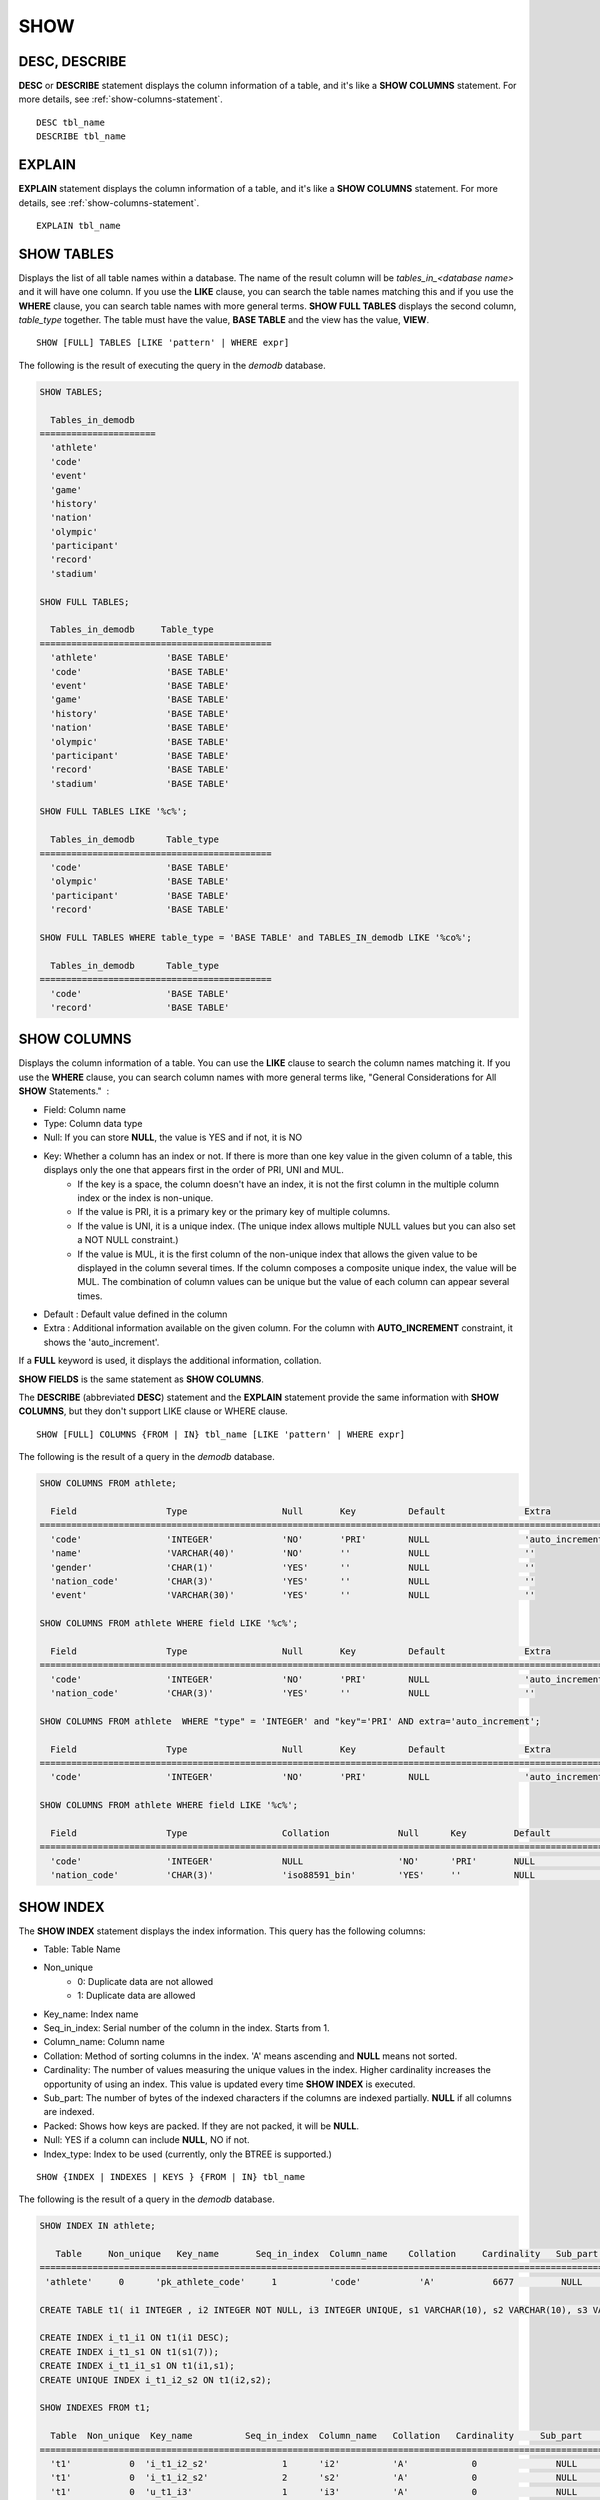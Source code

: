 ****
SHOW
****

DESC, DESCRIBE
==============

**DESC** or **DESCRIBE** statement displays the column information of a table, and it's like a **SHOW COLUMNS** statement. For more details, see :ref:`show-columns-statement`.

::

    DESC tbl_name
    DESCRIBE tbl_name
    
EXPLAIN
=======

**EXPLAIN** statement displays the column information of a table, and it's like a **SHOW COLUMNS** statement. For more details, see :ref:`show-columns-statement`.

::

    EXPLAIN tbl_name

.. _show-tables-statement:

SHOW TABLES
===========

Displays the list of all table names within a database. The name of the result column will be *tables_in_<database name>* and it will have one column. If you use the **LIKE** clause, you can search the table names matching this and if you use the **WHERE** clause, you can search table names with more general terms. **SHOW FULL TABLES** displays the second column, *table_type* together. The table must have the value, **BASE TABLE** and the view has the value, **VIEW**. ::

    SHOW [FULL] TABLES [LIKE 'pattern' | WHERE expr]

The following is the result of executing the query in the *demodb* database.

.. code-block:: sql

    SHOW TABLES;
    
      Tables_in_demodb
    ======================
      'athlete'
      'code'
      'event'
      'game'
      'history'
      'nation'
      'olympic'
      'participant'
      'record'
      'stadium'
     
    SHOW FULL TABLES;
    
      Tables_in_demodb     Table_type
    ============================================
      'athlete'             'BASE TABLE'
      'code'                'BASE TABLE'
      'event'               'BASE TABLE'
      'game'                'BASE TABLE'
      'history'             'BASE TABLE'
      'nation'              'BASE TABLE'
      'olympic'             'BASE TABLE'
      'participant'         'BASE TABLE'
      'record'              'BASE TABLE'
      'stadium'             'BASE TABLE'
     
    SHOW FULL TABLES LIKE '%c%';
    
      Tables_in_demodb      Table_type
    ============================================
      'code'                'BASE TABLE'
      'olympic'             'BASE TABLE'
      'participant'         'BASE TABLE'
      'record'              'BASE TABLE'
     
    SHOW FULL TABLES WHERE table_type = 'BASE TABLE' and TABLES_IN_demodb LIKE '%co%';
    
      Tables_in_demodb      Table_type
    ============================================
      'code'                'BASE TABLE'
      'record'              'BASE TABLE'


.. _show-columns-statement:

SHOW COLUMNS
============

Displays the column information of a table. You can use the **LIKE** clause to search the column names matching it. If you use the **WHERE** clause, you can search column names with more general terms like, "General Considerations for All **SHOW** Statements."  :

* Field: Column name
* Type: Column data type
* Null: If you can store **NULL**, the value is YES and if not, it is NO
* Key: Whether a column has an index or not. If there is more than one key value in the given column of a table, this displays only the one that appears first in the order of PRI, UNI and MUL.
    *   If the key is a space, the column doesn't have an index, it is not the first column in the multiple column index or the index is non-unique.
    *   If the value is PRI, it is a primary key or the primary key of multiple columns.
    *   If the value is UNI, it is a unique index. (The unique index allows multiple NULL values but you can also set a NOT NULL constraint.)
    *   If the value is MUL, it is the first column of the non-unique index that allows the given value to be displayed in the column several times. If the column composes a composite unique index, the value will be MUL. The combination of column values can be unique but the value of each column can appear several times.
*   Default : Default value defined in the column
*   Extra : Additional information available on the given column. For the column with **AUTO_INCREMENT** constraint, it shows the 'auto_increment'.

If a **FULL** keyword is used, it displays the additional information, collation.

**SHOW FIELDS** is the same statement as **SHOW COLUMNS**.

The **DESCRIBE** (abbreviated **DESC**) statement and the **EXPLAIN** statement provide the same information with **SHOW COLUMNS**, but they don't support LIKE clause or WHERE clause.

::

    SHOW [FULL] COLUMNS {FROM | IN} tbl_name [LIKE 'pattern' | WHERE expr]

The following is the result of a query in the *demodb* database.

.. code-block:: sql

    SHOW COLUMNS FROM athlete;
    
      Field                 Type                  Null       Key          Default               Extra
    ================================================================================================================
      'code'                'INTEGER'             'NO'       'PRI'        NULL                  'auto_increment'
      'name'                'VARCHAR(40)'         'NO'       ''           NULL                  ''
      'gender'              'CHAR(1)'             'YES'      ''           NULL                  ''
      'nation_code'         'CHAR(3)'             'YES'      ''           NULL                  ''
      'event'               'VARCHAR(30)'         'YES'      ''           NULL                  ''
     
    SHOW COLUMNS FROM athlete WHERE field LIKE '%c%';
    
      Field                 Type                  Null       Key          Default               Extra
    ================================================================================================================
      'code'                'INTEGER'             'NO'       'PRI'        NULL                  'auto_increment'
      'nation_code'         'CHAR(3)'             'YES'      ''           NULL                  ''
     
    SHOW COLUMNS FROM athlete  WHERE "type" = 'INTEGER' and "key"='PRI' AND extra='auto_increment';
    
      Field                 Type                  Null       Key          Default               Extra
    ================================================================================================================
      'code'                'INTEGER'             'NO'       'PRI'        NULL                  'auto_increment'
    
    SHOW COLUMNS FROM athlete WHERE field LIKE '%c%';
    
      Field                 Type                  Collation             Null      Key         Default               Extra
    ====================================================================================================================================
      'code'                'INTEGER'             NULL                  'NO'      'PRI'       NULL                  'auto_increment'
      'nation_code'         'CHAR(3)'             'iso88591_bin'        'YES'     ''          NULL                  ''

.. _show-index-statement:

SHOW INDEX
==========

The **SHOW INDEX** statement displays the index information. This query has the following columns:

* Table: Table Name
* Non_unique
    *   0: Duplicate data are not allowed
    *   1: Duplicate data are allowed
* Key_name: Index name
* Seq_in_index: Serial number of the column in the index. Starts from 1.
* Column_name: Column name
* Collation: Method of sorting columns in the index. 'A' means ascending and **NULL** means not sorted.
* Cardinality: The number of values measuring the unique values in the index. Higher cardinality increases the opportunity of using an index. This value is updated every time **SHOW INDEX** is executed.
* Sub_part: The number of bytes of the indexed characters if the columns are indexed partially. **NULL** if all columns are indexed.
* Packed: Shows how keys are packed. If they are not packed, it will be **NULL**.
* Null: YES if a column can include **NULL**, NO if not.
* Index_type: Index to be used (currently, only the BTREE is supported.)

::

    SHOW {INDEX | INDEXES | KEYS } {FROM | IN} tbl_name

The following is the result of a query in the *demodb* database.

.. code-block:: sql

    SHOW INDEX IN athlete;
    
       Table     Non_unique   Key_name       Seq_in_index  Column_name    Collation     Cardinality   Sub_part  Packed   Null   Index_type
    ==========================================================================================================================================
     'athlete'     0      'pk_athlete_code'     1          'code'           'A'           6677         NULL     NULL    'NO'      'BTREE'
     
    CREATE TABLE t1( i1 INTEGER , i2 INTEGER NOT NULL, i3 INTEGER UNIQUE, s1 VARCHAR(10), s2 VARCHAR(10), s3 VARCHAR(10) UNIQUE);
     
    CREATE INDEX i_t1_i1 ON t1(i1 DESC);
    CREATE INDEX i_t1_s1 ON t1(s1(7));
    CREATE INDEX i_t1_i1_s1 ON t1(i1,s1);
    CREATE UNIQUE INDEX i_t1_i2_s2 ON t1(i2,s2);
     
    SHOW INDEXES FROM t1;
    
      Table  Non_unique  Key_name          Seq_in_index  Column_name   Collation   Cardinality     Sub_part    Packed   Null    Index_type
    ==========================================================================================================================================
      't1'           0  'i_t1_i2_s2'              1      'i2'          'A'            0               NULL        NULL     'NO'    'BTREE'
      't1'           0  'i_t1_i2_s2'              2      's2'          'A'            0               NULL        NULL     'YES'   'BTREE'
      't1'           0  'u_t1_i3'                 1      'i3'          'A'            0               NULL        NULL     'YES'   'BTREE'
      't1'           0  'u_t1_s3'                 1      's3'          'A'            0               NULL        NULL     'YES'   'BTREE'
      't1'           1  'i_t1_i1'                 1      'i1'          NULL           0               NULL        NULL     'YES'   'BTREE'
      't1'           1  'i_t1_i1_s1'              1      'i1'          'A'            0               NULL        NULL     'YES'   'BTREE'
      't1'           1  'i_t1_i1_s1'              2      's1'          'A'            0               NULL        NULL     'YES'   'BTREE'
      't1'           1  'i_t1_s1'                 1      's1'          'A'            0                  7        NULL     'YES'   'BTREE'

.. _show-collation-statement:
 
SHOW COLLATION
==============

**SHOW COLLATION** statement lists collations supported by the database. If LIKE clause is present, it indicates which collation names to match. 
This query has the following columns:

* Collation: Collation name
* Charset: Charset name
* Id: Collation ID
* Built_in: Built-in collation or not. Built-in collations are impossible to add or remove because they are hard-coded.
* Expansions: Collation with expansion or not. For details, see :ref:`expansion`.
* Strength: The number of levels that are to be considered in comparison, and the character order can be different by this number. For details, see :ref:`collation-properties`.

The following shows **SHOW COLLATION** syntax and examples.

::

    SHOW COLLATION [ LIKE 'pattern' ]

.. code-block:: sql

    SHOW COLLATION;

      Collation             Charset                        Id  Built_in              Expansions            Strength
    ===========================================================================================================================
      'euckr_bin'           'euckr'                         8  'Yes'                 'No'                  'Not applicable'
      'iso88591_bin'        'iso88591'                      0  'Yes'                 'No'                  'Not applicable'
      'iso88591_en_ci'      'iso88591'                      3  'Yes'                 'No'                  'Not applicable'
      'iso88591_en_cs'      'iso88591'                      2  'Yes'                 'No'                  'Not applicable'
      'utf8_bin'            'utf8'                          1  'Yes'                 'No'                  'Not applicable'
      'utf8_de_exp'         'utf8'                         76  'No'                  'Yes'                 'Tertiary'
      'utf8_de_exp_ai_ci'   'utf8'                         72  'No'                  'Yes'                 'Primary'
      'utf8_en_ci'          'utf8'                          5  'Yes'                 'No'                  'Not applicable'
      'utf8_en_cs'          'utf8'                          4  'Yes'                 'No'                  'Not applicable'
      'utf8_es_cs'          'utf8'                         85  'No'                  'No'                  'Quaternary'
      'utf8_fr_exp_ab'      'utf8'                         94  'No'                  'Yes'                 'Tertiary'
      'utf8_gen'            'utf8'                         32  'No'                  'No'                  'Quaternary'
      'utf8_gen_ai_ci'      'utf8'                         37  'No'                  'No'                  'Primary'
      'utf8_gen_ci'         'utf8'                         44  'No'                  'No'                  'Secondary'
      'utf8_ja_exp'         'utf8'                        124  'No'                  'Yes'                 'Tertiary'
      'utf8_ja_exp_cbm'     'utf8'                        125  'No'                  'Yes'                 'Tertiary'
      'utf8_km_exp'         'utf8'                        132  'No'                  'Yes'                 'Quaternary'
      'utf8_ko_cs'          'utf8'                          7  'Yes'                 'No'                  'Not applicable'
      'utf8_ko_cs_uca'      'utf8'                        133  'No'                  'No'                  'Quaternary'
      'utf8_tr_cs'          'utf8'                          6  'Yes'                 'No'                  'Not applicable'
      'utf8_tr_cs_uca'      'utf8'                        205  'No'                  'No'                  'Quaternary'
      'utf8_vi_cs'          'utf8'                        221  'No'                  'No'                  'Quaternary'

    SHOW COLLATION LIKE '%_ko_%';
    
      Collation             Charset                        Id  Built_in              Expansions            Strength
    ===========================================================================================================================
      'utf8_ko_cs'          'utf8'                          7  'Yes'                 'No'                  'Not applicable'
      'utf8_ko_cs_uca'      'utf8'                        133  'No'                  'No'                  'Quaternary'

.. _show-grants-statement:

SHOW GRANTS
===========

The **SHOW GRANT** statement displays the permissions associated with the database user accounts. ::

    SHOW GRANTS FOR 'user'

.. code-block:: sql

    CREATE TABLE testgrant (id INT);
    CREATE USER user1;
    GRANT INSERT,SELECT ON testgrant TO user1;
     
    SHOW GRANTS FOR user1;
    
      Grants for USER1
    ======================
      'GRANT INSERT, SELECT ON testgrant TO USER1'

.. _show-create-table-statement:

SHOW CREATE TABLE
=================

When a table name is specified, the **SHOW CREATE TABLE** statement outputs the **CREATE TABLE** statement of the table. ::

    SHOW CREATE TABLE table_name
    
.. code-block:: sql

    SHOW CREATE TABLE nation;
     
      TABLE                 CREATE TABLE
    ============================================
      'nation'               'CREATE TABLE [nation] ([code] CHARACTER(3) NOT NULL, 
    [name] CHARACTER VARYING(40) NOT NULL, [continent] CHARACTER VARYING(10), 
    [capital] CHARACTER VARYING(30),  CONSTRAINT [pk_nation_code] PRIMARY KEY  ([code])) 
    COLLATE iso88591_bin'

**SHOW CREATE TABLE** statement does not display as the user's written syntax. For example, the comment that user wrote is not displayed, and table names and column names are always displayed as lower case letters.

.. _show-create-view-statement:

SHOW CREATE VIEW
================

The **SHOW CREATE VIEW** statement outputs the corresponding **CREATE VIEW** statement if view name is specified. ::

    SHOW CREATE VIEW view_name

The following example shows the result of executing query in the *demodb* database.

.. code-block:: sql

    SHOW CREATE VIEW db_class;
     
      View              Create View
    ========================================
      'db_class'       'SELECT c.class_name, CAST(c.owner.name AS VARCHAR(255)), CASE c.class_type WHEN 0 THEN 'CLASS' WHEN 1 THEN 'VCLASS' ELSE
                       'UNKNOW' END, CASE WHEN MOD(c.is_system_class, 2) = 1 THEN 'YES' ELSE 'NO' END, CASE WHEN c.sub_classes IS NULL THEN 'NO'
                       ELSE NVL((SELECT 'YES' FROM _db_partition p WHERE p.class_of = c and p.pname IS NULL), 'NO') END, CASE WHEN
                       MOD(c.is_system_class / 8, 2) = 1 THEN 'YES' ELSE 'NO' END FROM _db_class c WHERE CURRENT_USER = 'DBA' OR {c.owner.name}
                       SUBSETEQ (  SELECT SET{CURRENT_USER} + COALESCE(SUM(SET{t.g.name}), SET{})  FROM db_user u, TABLE(groups) AS t(g)  WHERE
                       u.name = CURRENT_USER) OR {c} SUBSETEQ (  SELECT SUM(SET{au.class_of})  FROM _db_auth au  WHERE {au.grantee.name} SUBSETEQ
                       (  SELECT SET{CURRENT_USER} + COALESCE(SUM(SET{t.g.name}), SET{})  FROM db_user u, TABLE(groups) AS t(g)  WHERE u.name =
                       CURRENT_USER) AND  au.auth_type = 'SELECT')'

.. _show-exec-statistics-statement:

SHOW EXEC STATISTICS
====================

The **SHOW EXEC STATISTICS** statement outputs statistics information of executing query.

*   To start collecting **@collect_exec_stats** statistics information, configure the value of session variable **@collect_exec_stats** to 1; to stop, configure it to 0.
*   It outputs the result of collecting statistics information.

*   The **SHOW EXEC STATISTICS** statement outputs four part of data page statistics information; data_page_fetches, data_page_dirties, data_page_ioreads, and data_page_iowrites. The result columns consist of variable column (name of statistics name) and value column (value of statistics value). Once the **SHOW EXEC STATISTICS** statement is executed, the statistics information which has been accumulated is initialized.

*   The **SHOW EXEC STATISTICS ALL** statement outputs all items of statistics information.

For details, see :ref:`statdump`.

::

    SHOW EXEC STATISTICS [ALL]

The following example shows the result of executing query in the *demodb* database.

.. code-block:: sql

    -- set session variable @collect_exec_stats as 1 to start collecting the statistical information.
    SET @collect_exec_stats = 1;
    SELECT * FROM db_class;
    ...
     
    -- print the statistical information of the data pages.
    SHOW EXEC STATISTICS;
    variable value
    ============================================
    'data_page_fetches' 332
    'data_page_dirties' 85
    'data_page_ioreads' 18
    'data_page_iowrites' 28
     
    SELECT * FROM db_index;
    ...
     
    -- print all of the statistical information.
    SHOW EXEC STATISTICS ALL;
     
    variable value
    ============================================
    'file_creates' 0
    'file_removes' 0
    'file_ioreads' 6
    'file_iowrites' 0
    'file_iosynches' 0
    'data_page_fetches' 548
    'data_page_dirties' 34
    'data_page_ioreads' 6
    'data_page_iowrites' 0
    'data_page_victims' 0
    'data_page_iowrites_for_replacement' 0
    'log_page_ioreads' 0
    'log_page_iowrites' 0
    'log_append_records' 0
    'log_checkpoints' 0
    'log_wals' 0
    'page_locks_acquired' 13
    'object_locks_acquired' 9
    'page_locks_converted' 0
    'object_locks_converted' 0
    'page_locks_re-requested' 0
    'object_locks_re-requested' 8
    'page_locks_waits' 0
    'object_locks_waits' 0
    'tran_commits' 3
    'tran_rollbacks' 0
    'tran_savepoints' 0
    'tran_start_topops' 6
    'tran_end_topops' 6
    'tran_interrupts' 0
    'btree_inserts' 0
    'btree_deletes' 0
    'btree_updates' 0
    'btree_covered' 0
    'btree_noncovered' 2
    'btree_resumes' 0
    'btree_multirange_optimization' 0
    'query_selects' 4
    'query_inserts' 0
    'query_deletes' 0
    'query_updates' 0
    'query_sscans' 2
    'query_iscans' 4
    'query_lscans' 0
    'query_setscans' 2
    'query_methscans' 0
    'query_nljoins' 2
    'query_mjoins' 0
    'query_objfetches' 0
    'network_requests' 88
    'adaptive_flush_pages' 0
    'adaptive_flush_log_pages' 0
    'adaptive_flush_max_pages' 0
    'network_requests' 88
    'adaptive_flush_pages' 0
    'adaptive_flush_log_pages' 0
    'adaptive_flush_max_pages' 0
